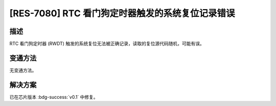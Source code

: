 [RES-7080] RTC 看门狗定时器触发的系统复位记录错误
~~~~~~~~~~~~~~~~~~~~~~~~~~~~~~~~~~~~~~~~~~~~~~~~~

.. only:: esp32c6

   .. tags::
      
      v0.0

描述
^^^^

RTC 看门狗定时器 (RWDT) 触发的系统复位无法被正确记录，读取的复位源代码随机，可能有误。

变通方法
^^^^^^^^

无变通方法。

解决方案
^^^^^^^^

已在芯片版本 :bdg-success:`v0.1` 中修复。

